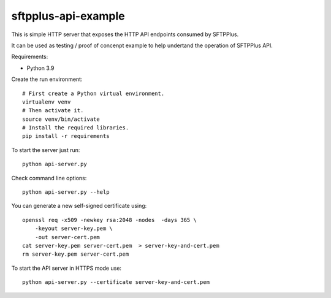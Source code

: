 sftpplus-api-example
====================

This is simple HTTP server that exposes the HTTP API endpoints consumed by
SFTPPlus.

It can be used as testing / proof of concenpt example to help undertand the
operation of SFTPPlus API.

Requirements:

* Python 3.9

Create the run environment::

    # First create a Python virtual environment.
    virtualenv venv
    # Then activate it.
    source venv/bin/activate
    # Install the required libraries.
    pip install -r requirements

To start the server just run::

    python api-server.py

Check command line options::

    python api-server.py --help

You can generate a new self-signed certificate using::

    openssl req -x509 -newkey rsa:2048 -nodes  -days 365 \
        -keyout server-key.pem \
        -out server-cert.pem
    cat server-key.pem server-cert.pem  > server-key-and-cert.pem
    rm server-key.pem server-cert.pem

To start the API server in HTTPS mode use::

    python api-server.py --certificate server-key-and-cert.pem
